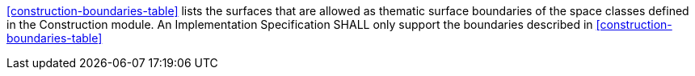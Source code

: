 [[req_construction_boundaries]]
[requirement,type="general",label="/req/construction/boundaries"]
====
<<construction-boundaries-table>> lists the surfaces that are allowed as thematic surface boundaries of the space classes defined in the Construction module. An Implementation Specification SHALL only support the boundaries described in <<construction-boundaries-table>>
====
